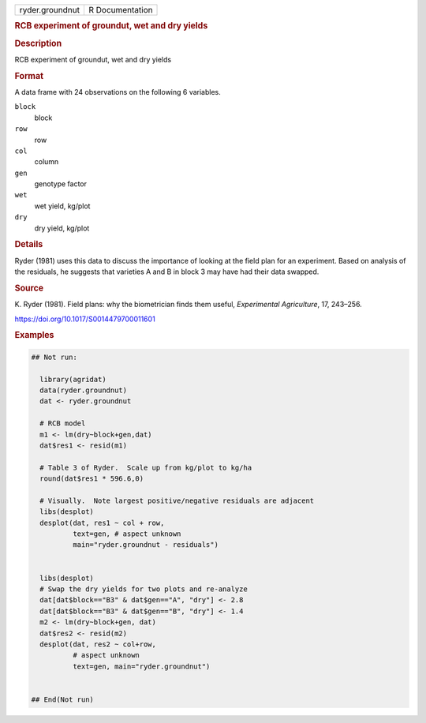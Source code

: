 .. container::

   .. container::

      =============== ===============
      ryder.groundnut R Documentation
      =============== ===============

      .. rubric:: RCB experiment of groundut, wet and dry yields
         :name: rcb-experiment-of-groundut-wet-and-dry-yields

      .. rubric:: Description
         :name: description

      RCB experiment of groundut, wet and dry yields

      .. rubric:: Format
         :name: format

      A data frame with 24 observations on the following 6 variables.

      ``block``
         block

      ``row``
         row

      ``col``
         column

      ``gen``
         genotype factor

      ``wet``
         wet yield, kg/plot

      ``dry``
         dry yield, kg/plot

      .. rubric:: Details
         :name: details

      Ryder (1981) uses this data to discuss the importance of looking
      at the field plan for an experiment. Based on analysis of the
      residuals, he suggests that varieties A and B in block 3 may have
      had their data swapped.

      .. rubric:: Source
         :name: source

      K. Ryder (1981). Field plans: why the biometrician finds them
      useful, *Experimental Agriculture*, 17, 243–256.

      https://doi.org/10.1017/S0014479700011601

      .. rubric:: Examples
         :name: examples

      .. code:: R

         ## Not run: 
           
           library(agridat)
           data(ryder.groundnut)
           dat <- ryder.groundnut

           # RCB model
           m1 <- lm(dry~block+gen,dat)
           dat$res1 <- resid(m1)

           # Table 3 of Ryder.  Scale up from kg/plot to kg/ha
           round(dat$res1 * 596.6,0)
           
           # Visually.  Note largest positive/negative residuals are adjacent
           libs(desplot)
           desplot(dat, res1 ~ col + row,
                   text=gen, # aspect unknown
                   main="ryder.groundnut - residuals")
           
           
           libs(desplot)
           # Swap the dry yields for two plots and re-analyze
           dat[dat$block=="B3" & dat$gen=="A", "dry"] <- 2.8
           dat[dat$block=="B3" & dat$gen=="B", "dry"] <- 1.4
           m2 <- lm(dry~block+gen, dat)
           dat$res2 <- resid(m2)
           desplot(dat, res2 ~ col+row,
                   # aspect unknown
                   text=gen, main="ryder.groundnut")


         ## End(Not run)
